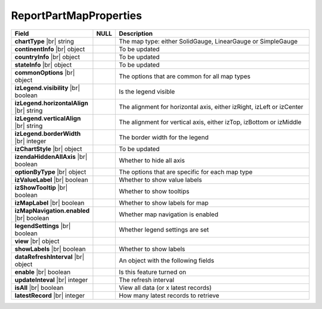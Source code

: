 
=========================
ReportPartMapProperties
=========================

.. list-table::
   :header-rows: 1
   :widths: 25 5 70

   *  -  Field
      -  NULL
      -  Description
   *  -  **chartType** |br|
         string
      -
      -  The map type: either SolidGauge, LinearGauge or SimpleGauge
   *  -  **continentInfo** |br|
         object
      -
      -  To be updated
   *  -  **countryInfo** |br|
         object
      -
      -  To be updated
   *  -  **stateInfo** |br|
         object
      -
      -  To be updated
   *  -  **commonOptions** |br|
         object
      -
      -  The options that are common for all map types
   *  -  .. container:: lpad2

               **izLegend.visibility** |br|
               boolean
      -
      -  Is the legend visible
   *  -  .. container:: lpad2

               **izLegend.horizontalAlign** |br|
               string
      -
      -  The alignment for horizontal axis, either izRight, izLeft or izCenter
   *  -  .. container:: lpad2

               **izLegend.verticalAlign** |br|
               string
      -
      -  The alignment for vertical axis, either izTop, izBottom or izMiddle
   *  -  .. container:: lpad2

               **izLegend.borderWidth** |br|
               integer
      -
      -  The border width for the legend
   *  -  .. container:: lpad2

               **izChartStyle** |br|
               object
      -
      -  To be updated
   *  -  .. container:: lpad2

               **izendaHiddenAllAxis** |br|
               boolean
      -
      -  Whether to hide all axis
   *  -  **optionByType** |br|
         object
      -
      -  The options that are specific for each map type
   *  -  .. container:: lpad2

               **izValueLabel** |br|
               boolean
      -
      -  Whether to show value labels
   *  -  .. container:: lpad2

               **izShowTooltip** |br|
               boolean
      -
      -  Whether to show tooltips
   *  -  .. container:: lpad2

               **izMapLabel** |br|
               boolean
      -
      -  Whether to show labels for map
   *  -  .. container:: lpad2

               **izMapNavigation.enabled** |br|
               boolean
      -
      -  Whether map navigation is enabled
   *  -  .. container:: lpad2

               **legendSettings** |br|
               boolean
      -
      -  Whether legend settings are set
   *  -  **view** |br|
         object
      -
      -  
   *  -  .. container:: lpad2

               **showLabels** |br|
               boolean
      -
      -  Whether to show labels
   *  -  .. container:: lpad2
   
            **dataRefreshInterval** |br|
            object
      -
      -  An object with the following fields
   *  -  .. container:: lpad4
   
            **enable** |br|
            boolean
      -
      -  Is this feature turned on
   *  -  .. container:: lpad4
   
            **updateInteval** |br|
            integer
      -
      -  The refresh interval
   *  -  .. container:: lpad4
   
            **isAll** |br|
            boolean
      -
      -  View all data (or x latest records)
   *  -  .. container:: lpad4
   
            **latestRecord** |br|
            integer
      -
      -  How many latest records to retrieve
